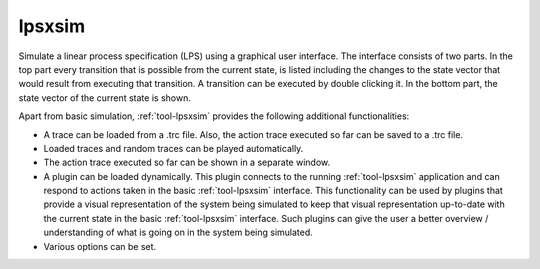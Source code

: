 .. index:: lpsxsim

.. _tool-lpsxsim:

lpsxsim
=======

Simulate a linear process specification (LPS) using a graphical user interface.
The interface consists of two parts. In the top part every transition that is
possible from the current state, is listed including the changes to the state
vector that would result from executing that transition. A transition can be
executed by double clicking it. In the bottom part, the state vector of the
current state is shown.

Apart from basic simulation, :ref:`tool-lpsxsim` provides the following
additional functionalities:

* A trace can be loaded from a .trc file. Also, the action trace executed so far
  can be saved to a .trc file.
* Loaded traces and random traces can be played automatically.
* The action trace executed so far can be shown in a separate window.
* A plugin can be loaded dynamically. This plugin connects to the running
  :ref:`tool-lpsxsim` application and can respond to actions taken in the basic
  :ref:`tool-lpsxsim` interface. This functionality can be used by plugins that
  provide a visual representation of the system being simulated to keep that
  visual representation up-to-date with the current state in the basic
  :ref:`tool-lpsxsim` interface. Such plugins can give the user a better
  overview / understanding of what is going on in the system being simulated.
* Various options can be set.
